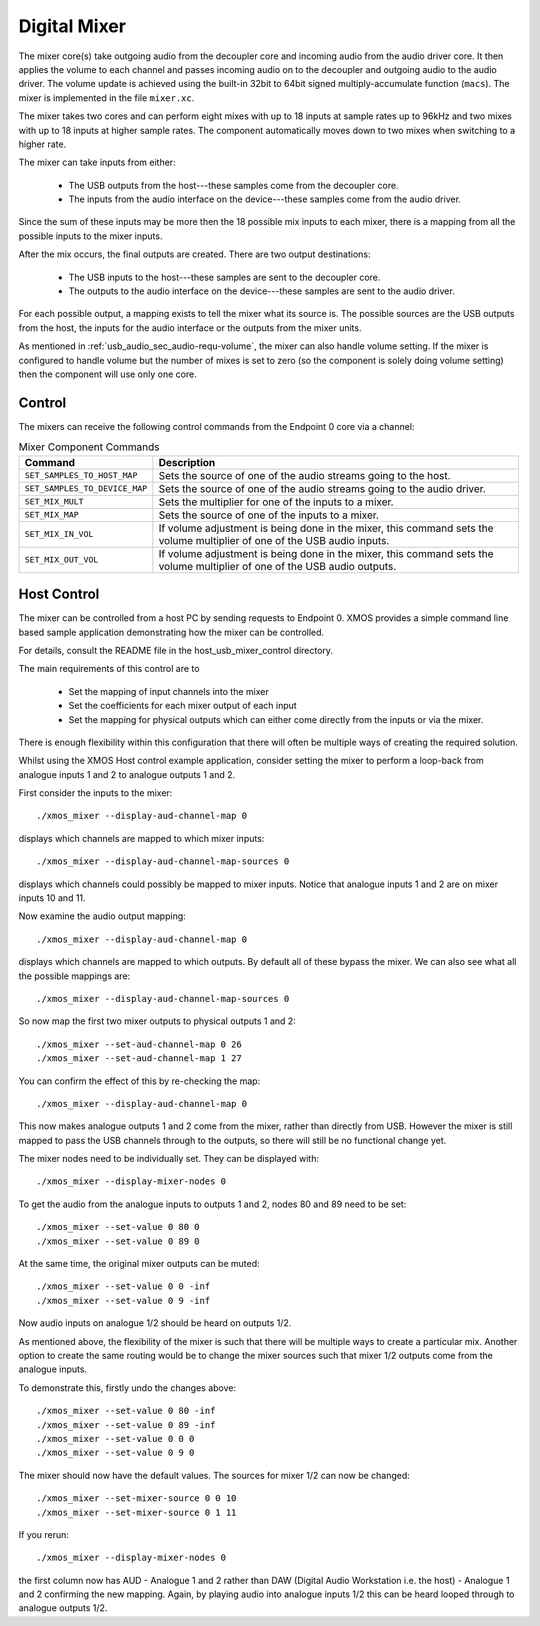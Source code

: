 .. _usb_audio_sec_mixer:

Digital Mixer
-------------

The mixer core(s) take outgoing audio from the decoupler core and incoming
audio from the audio driver core. It then applies the volume to each
channel and passes incoming audio on to the decoupler and outgoing
audio to the audio driver. The volume update is achieved using the
built-in 32bit to 64bit signed multiply-accumulate function
(``macs``). The mixer is implemented in the file 
``mixer.xc``.

The mixer takes two cores and can perform eight mixes with
up to 18 inputs at sample rates up to 96kHz and two mixes with up to 18
inputs at higher sample rates. The component automatically moves
down to two mixes when switching to a higher rate.

The mixer can take inputs from either:

   * The USB outputs from the host---these samples come from the decoupler core.
   * The inputs from the audio interface on the device---these
     samples come from the audio driver.

Since the sum of these inputs may be more then the 18 possible mix
inputs to each mixer, there is a mapping from all the
possible inputs to the mixer inputs.

After the mix occurs, the final outputs are created. There are two
output destinations:

   * The USB inputs to the host---these samples are sent to the decoupler core.

   * The outputs to the audio interface on the device---these samples
     are sent to the audio driver.

For each possible output, a mapping exists to tell the mixer what its
source is. The possible sources are the USB outputs from the host, the
inputs for the audio interface or the outputs from the mixer units.

As mentioned in :ref:`usb_audio_sec_audio-requ-volume`, the mixer can also
handle volume setting. If the mixer is configured to handle volume but
the number of mixes is set to zero (so the component is solely doing
volume setting) then the component will use only one core.

Control
~~~~~~~

The mixers can receive the following control commands from the Endpoint 0 core via a channel: 

.. list-table:: Mixer Component Commands
 :header-rows: 1

 * - Command
   - Description

 * - ``SET_SAMPLES_TO_HOST_MAP``
   - Sets the source of one of the audio streams going to the host.

 * - ``SET_SAMPLES_TO_DEVICE_MAP``
   - Sets the source of one of the audio streams going to the audio
     driver.

 * - ``SET_MIX_MULT``
   - Sets the multiplier for one of the inputs to a mixer.

 * - ``SET_MIX_MAP``
   - Sets the source of one of the inputs to a mixer.

 * - ``SET_MIX_IN_VOL``
   - If volume adjustment is being done in the mixer, this command
     sets the volume multiplier of one of the USB audio inputs.

 * - ``SET_MIX_OUT_VOL``
   - If volume adjustment is being done in the mixer, this command
     sets the volume multiplier of one of the USB audio outputs.

Host Control
~~~~~~~~~~~~

The mixer can be controlled from a host PC by sending requests to Endpoint 0. XMOS provides a simple 
command line based sample application demonstrating how the mixer can be controlled. 

For details, consult the README file in the host_usb_mixer_control directory.

The main requirements of this control are to

  * Set the mapping of input channels into the mixer
  * Set the coefficients for each mixer output of each input
  * Set the mapping for physical outputs which can either come
    directly from the inputs or via the mixer.

There is enough flexibility within this configuration that there will often
be multiple ways of creating the required solution.

Whilst using the XMOS Host control example application, consider setting the
mixer to perform a loop-back from analogue inputs 1 and 2 to analogue
outputs 1 and 2. 

First consider the inputs to the mixer::

  ./xmos_mixer --display-aud-channel-map 0

displays which channels are mapped to which mixer inputs::

  ./xmos_mixer --display-aud-channel-map-sources 0

displays which channels could possibly be mapped to mixer inputs. Notice
that analogue inputs 1 and 2 are on mixer inputs 10 and 11.

Now examine the audio output mapping::

  ./xmos_mixer --display-aud-channel-map 0

displays which channels are mapped to which outputs. By default all
of these bypass the mixer. We can also see what all the possible
mappings are::

  ./xmos_mixer --display-aud-channel-map-sources 0

So now map the first two mixer outputs to physical outputs 1 and 2::

  ./xmos_mixer --set-aud-channel-map 0 26
  ./xmos_mixer --set-aud-channel-map 1 27

You can confirm the effect of this by re-checking the map::

  ./xmos_mixer --display-aud-channel-map 0

This now makes analogue outputs 1 and 2 come from the mixer, rather
than directly from USB. However the mixer is still mapped to pass
the USB channels through to the outputs, so there will still be no
functional change yet.

The mixer nodes need to be individually set. They can be displayed
with::

  ./xmos_mixer --display-mixer-nodes 0

To get the audio from the analogue inputs to outputs 1 and 2, nodes 80
and 89 need to be set::

  ./xmos_mixer --set-value 0 80 0
  ./xmos_mixer --set-value 0 89 0

At the same time, the original mixer outputs can be muted::

  ./xmos_mixer --set-value 0 0 -inf
  ./xmos_mixer --set-value 0 9 -inf

Now audio inputs on analogue 1/2 should be heard on outputs 1/2. 

As mentioned above, the flexibility of the mixer is such that there
will be multiple ways to create a particular mix. Another option to
create the same routing would be to change the mixer sources such that
mixer 1/2 outputs come from the analogue inputs. 

To demonstrate this, firstly undo the changes above::

  ./xmos_mixer --set-value 0 80 -inf
  ./xmos_mixer --set-value 0 89 -inf
  ./xmos_mixer --set-value 0 0 0
  ./xmos_mixer --set-value 0 9 0

The mixer should now have the default values. The sources for mixer
1/2 can now be changed::

  ./xmos_mixer --set-mixer-source 0 0 10
  ./xmos_mixer --set-mixer-source 0 1 11

If you rerun::

  ./xmos_mixer --display-mixer-nodes 0

the first column now has AUD - Analogue 1 and 2 rather than DAW (Digital Audio Workstation i.e. the
host) - Analogue 1 and 2 confirming the new mapping. Again, by playing audio into analogue inputs 
1/2 this can be heard looped through to analogue outputs 1/2.




